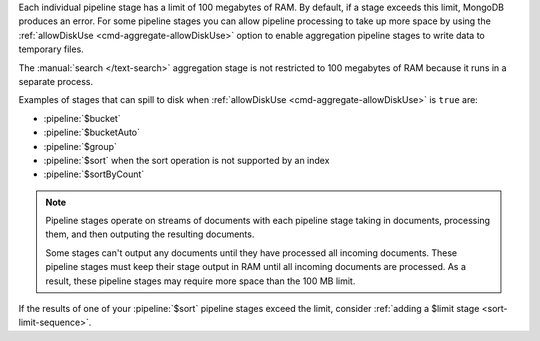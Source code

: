 .. FYI -- 2.5.3 introduced the limit to $group and changed the limit for
   $sort from 10% to 100 MB.

Each individual pipeline stage has a limit of 100 megabytes of RAM. By
default, if a stage exceeds this limit, MongoDB produces an error. For
some pipeline stages you can allow pipeline processing to take up more
space by using the :ref:`allowDiskUse <cmd-aggregate-allowDiskUse>`
option to enable aggregation pipeline stages to write data to temporary
files.

The :manual:`search </text-search>` aggregation stage is not restricted 
to 100 megabytes of RAM because it runs in a separate process.

Examples of stages that can spill to disk when :ref:`allowDiskUse
<cmd-aggregate-allowDiskUse>` is ``true`` are:

- :pipeline:`$bucket`
- :pipeline:`$bucketAuto`
- :pipeline:`$group`
- :pipeline:`$sort` when the sort operation is not supported by an
  index
- :pipeline:`$sortByCount`

.. note::

   Pipeline stages operate on streams of documents with each pipeline
   stage taking in documents, processing them, and then outputing the
   resulting documents.

   Some stages can't output any documents until they have processed all
   incoming documents. These pipeline stages must keep their stage
   output in RAM until all incoming documents are processed. As a
   result, these pipeline stages may require more space than the 100 MB
   limit.

If the results of one of your :pipeline:`$sort` pipeline stages exceed
the limit, consider :ref:`adding a $limit stage <sort-limit-sequence>`.

.. versionchanged:: 3.4

   .. include:: /includes/fact-graphlookup-memory-restrictions.rst

